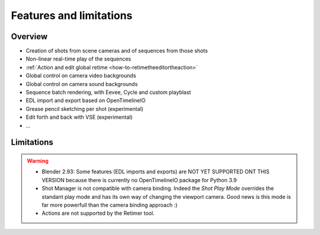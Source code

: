 .. _features-and-limitations:

Features and limitations
========================


Overview
--------

- Creation of shots from scene cameras and of sequences from those shots
- Non-linear real-time play of the sequences
- :ref:`Action and edit global retime <how-to-retimetheeditortheaction>`
- Global control on camera video backgrounds
- Global control on camera sound backgrounds
- Sequence batch rendering, with Eevee, Cycle and custom playblast
- EDL import and export based on OpenTimelineIO
- Grease pencil sketching per shot (experimental)
- Edit forth and back with VSE (experimental)
- ...


Limitations
-----------

.. warning::
    - Blender 2.93: Some features (EDL imports and exports) are NOT YET SUPPORTED ONT THIS VERSION because there is currently no OpenTimelineIO package for Python 3.9

    - Shot Manager is not compatible with camera binding. Indeed the *Shot Play Mode* overrides the standant play mode and has its own
      way of changing the viewport camera. Good news is this mode is far more powerfull than the camera binding approach :)

    - Actions are not supported by the Retimer tool.

